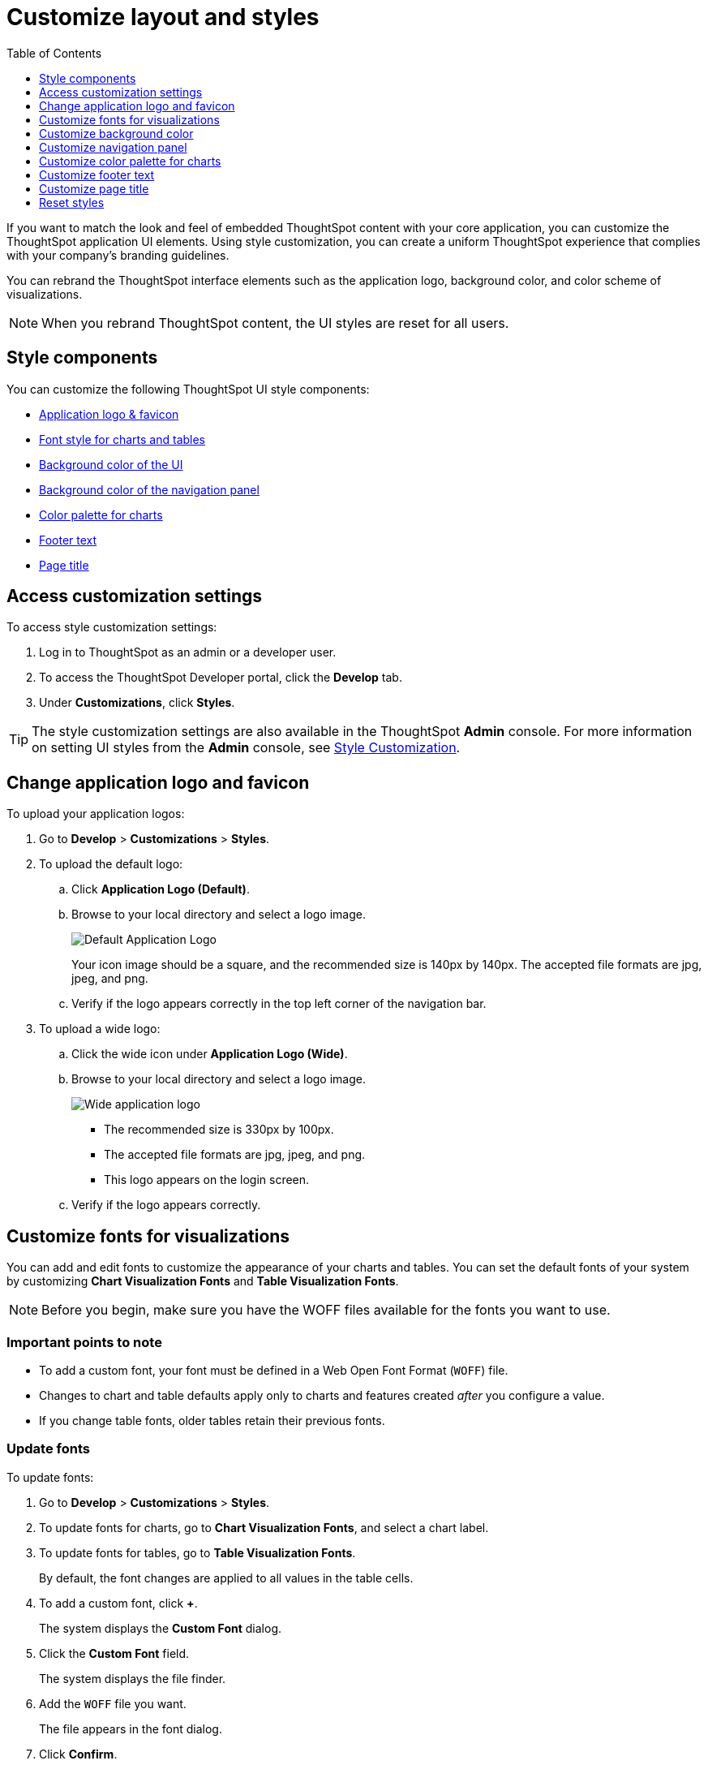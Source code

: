 = Customize layout and styles
:toc: true
:toclevels: 1

:page-title: Style customization
:page-pageid: customize-style
:page-description: Rebrand embedded ThoughtSpot content

If you want to match the look and feel of embedded ThoughtSpot content with your core application, you can customize the ThoughtSpot application UI elements. Using style customization, you can create a uniform ThoughtSpot experience that complies with your company’s branding guidelines.

You can rebrand the ThoughtSpot interface elements such as the application logo, background color, and color scheme of visualizations.
[NOTE]
====
When you rebrand ThoughtSpot content, the UI styles are reset for all users.
====

== Style components

You can customize the following ThoughtSpot UI style components:

* xref:#logo-change[Application logo & favicon]
* xref:#font-customize[Font style for charts and tables]
* xref:#custom-bg[Background color of the UI]
* xref:#nav-panel[Background color of the navigation panel]
* xref:#chart-color[Color palette for charts]
* xref:#footer-text[Footer text]
* xref:#page-title[Page title]

== Access customization settings

To access style customization settings:

. Log in to ThoughtSpot as an admin or a developer user.
. To access the ThoughtSpot Developer portal, click the *Develop* tab.
. Under *Customizations*, click *Styles*.

[TIP]
====
The style customization settings are also available in the ThoughtSpot *Admin*  console.
For more information on setting UI styles from the *Admin* console, see link:https://docs.thoughtspot.com/software/latest/admin-portal-style-customization.html[Style Customization, window=_blank].
====
 
[#logo-change]
== Change application logo and favicon
To upload your application logos:

. Go to *Develop* > *Customizations* > *Styles*.
. To upload the default logo:
.. Click *Application Logo (Default)*.
.. Browse to your local directory and select a logo image.

+
image::./images/style-applogo.png[Default Application Logo]

+
Your icon image should be a square, and the recommended size is 140px by 140px.
The accepted file formats are jpg, jpeg, and png.

+
.. Verify if the logo appears correctly in the top left corner of the navigation bar.
. To upload a wide logo:
.. Click the wide icon under *Application Logo (Wide)*.
.. Browse to your local directory and select a logo image.
+
image::./images/style-widelogo.png[Wide application logo]

+
* The recommended size is 330px by 100px.
* The accepted file formats are jpg, jpeg, and png.
* This logo appears on the login screen.

+
.. Verify if the logo appears correctly.


[#font-customize]
== Customize fonts for visualizations

You can add and edit fonts to customize the appearance of your charts and tables.
You can set the default fonts of your system by customizing *Chart Visualization Fonts* and *Table Visualization Fonts*.

[NOTE]
Before you begin, make sure you have the WOFF files available for the fonts you want to use.

=== Important points to note
* To add a custom font, your font must be defined in a Web Open Font Format (`WOFF`) file.
* Changes to chart and table defaults apply only to charts and features created _after_ you configure a value.
* If you change table fonts, older tables retain their previous fonts.

=== Update fonts
To update fonts:

. Go to *Develop* > *Customizations* > *Styles*.
. To update fonts for charts, go to *Chart Visualization Fonts*, and select a chart label.
. To update fonts for tables, go to *Table Visualization Fonts*.
+
By default, the font changes are applied to all values in the table cells.

. To add a custom font, click *+*.
+
The system displays the *Custom Font* dialog.

. Click the *Custom Font* field.
+
The system displays the file finder.

. Add the `WOFF` file you want.
+
The file appears in the font dialog.

. Click *Confirm*.
. To update the font style:
.. Click the edit icon.
.. Modify the font color, weight, and style.
.. Click *Confirm*.

[#custom-bg]
== Customize background color
You can customize the application background color to match your company's color scheme.
The custom background color is applied to the application interface, embedded visualizations in pinboards and answers.

To choose a background color for the ThoughtSpot application interface:

. Go to *Develop* > *Customizations* > *Styles*.
. Click the background color box under *Embedded Application Background*.
+
image::./images/set-background-color.png[Application Background Color]
. Use the color menu to choose your new background color.

+
You can also add a HEX color code.

[#nav-panel]
== Customize navigation panel
If you have embedded the entire ThoughtSpot application in your app, you can customize the navigation panel color to match your company's color scheme.

To choose a background color for the navigation panel:

. Go to *Develop* > *Customizations* > *Styles*.
. Click the background color box under *Navigation Panel Color*.
. Use the color menu to choose your new background color.
+
You can also add a HEX color code.

[#chart-color]
== Customize color palette for charts
You can define a set of primary and secondary colors for chart visualizations. The customized color palette is used for all visualizations in pinboards and answers.

To change the color palette for charts:

. Go to *Develop* > *Customizations* > *Styles*.
. Click the background color box under *Chart Color Palettes*.
. Click the color you would like to change in the *primary* color palette, and use the color menu to choose your new color.
+
You can also add a HEX color code.

+
All of the colors in the primary color palette are used in a chart before any from the secondary palette are used.
Therefore, the primary palette usually consists of primary colors.

. Click the color you would like to change in the *secondary* color palette, and use the color menu to choose your new color.
You can also add a HEX color code.
+
The colors from the secondary color palette are used after all of the colors have been exhausted from the primary palette.
Therefore, the secondary palette usually consists of secondary colors.

=== Disable color rotation

You can disable color rotation for single-color charts.
If you disable color rotation, ThoughtSpot generates single-color charts in the order of your color palette, left to right.
If color rotation is enabled, ThoughtSpot chooses colors randomly.


[#footer-text]
== Customize footer text
A footer appears by default in the ThoughtSpot application. You can customize the footer text to add your  company-specific message.

To change the footer text:

. Go to *Develop* > *Customizations* > *Styles*.
. Click the text box under *Footer text*.
. Enter your new text message.
+
Your new text message will automatically be displayed in the footer.

[#page-title]
== Customize page title

To customize the page title displayed in the browser bar:

. Go to *Develop* > *Customizations* > *Styles*.
. Click the text box under *Page title*.
. Enter your new text message.

== Reset styles

When you customize styles, the changes take effect after you refresh the browser.

To revert your changes, use the *Reset* button that appears when you move your cursor to the right of the style setting option.
